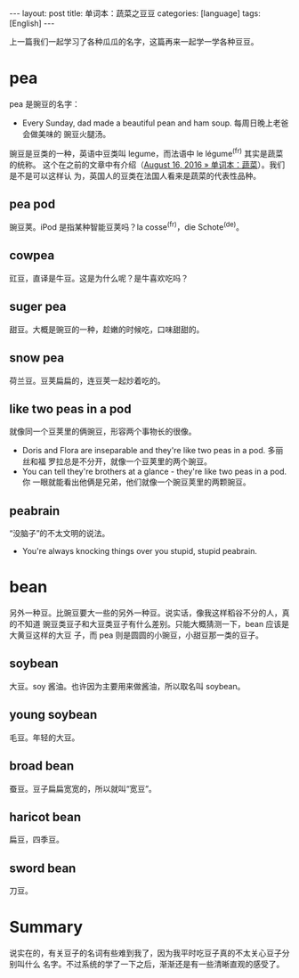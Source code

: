 #+BEGIN_HTML
---
layout: post
title: 单词本：蔬菜之豆豆
categories: [language]
tags: [English]
---
#+END_HTML

上一篇我们一起学习了各种瓜瓜的名字，这篇再来一起学一学各种豆豆。

* pea

pea 是豌豆的名字：
- Every Sunday, dad made a beautiful pean and ham soup. 每周日晚上老爸会做美味的
  豌豆火腿汤。

豌豆是豆类的一种，英语中豆类叫 legume，而法语中 le légume^(fr) 其实是蔬菜的统称。
这个在之前的文章中有介绍（[[http://kimi.im/2016-08-16-english-vegetable][August 16, 2016 » 单词本：蔬菜]]）。我们是不是可以这样认
为，英国人的豆类在法国人看来是蔬菜的代表性品种。

** pea pod

豌豆荚。iPod 是指某种智能豆荚吗？la cosse^(fr)，die Schote^(de)。

** cowpea

豇豆，直译是牛豆。这是为什么呢？是牛喜欢吃吗？

** suger pea

甜豆。大概是豌豆的一种，趁嫩的时候吃，口味甜甜的。

** snow pea

荷兰豆。豆荚扁扁的，连豆荚一起炒着吃的。

** like two peas in a pod

就像同一个豆荚里的俩豌豆，形容两个事物长的很像。
- Doris and Flora are inseparable and they're like two peas in a pod. 多丽丝和福
  罗拉总是不分开，就像一个豆荚里的两个豌豆。
- You can tell they're brothers at a glance - they're like two peas in a pod. 你
  一眼就能看出他俩是兄弟，他们就像一个豌豆荚里的两颗豌豆。

** peabrain

“没脑子”的不太文明的说法。
- You're always knocking things over you stupid, stupid peabrain.

* bean

另外一种豆。比豌豆要大一些的另外一种豆。说实话，像我这样稻谷不分的人，真的不知道
豌豆类豆子和大豆类豆子有什么差别。只能大概猜测一下，bean 应该是大黄豆这样的大豆
子，而 pea 则是圆圆的小豌豆，小甜豆那一类的豆子。

** soybean

大豆。soy 酱油。也许因为主要用来做酱油，所以取名叫 soybean。

** young soybean

毛豆。年轻的大豆。

** broad bean

蚕豆。豆子扁扁宽宽的，所以就叫“宽豆”。

** haricot bean

扁豆，四季豆。

** sword bean

刀豆。

* Summary

说实在的，有关豆子的名词有些难到我了，因为我平时吃豆子真的不太关心豆子分别叫什么
名字。不过系统的学了一下之后，渐渐还是有一些清晰直观的感受了。
